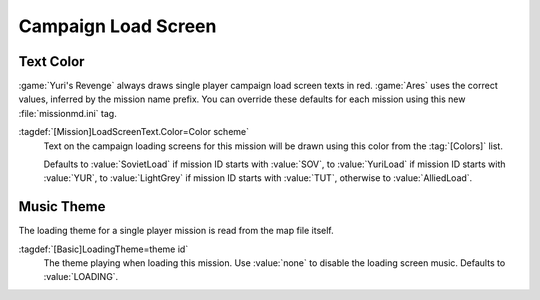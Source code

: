 Campaign Load Screen
~~~~~~~~~~~~~~~~~~~~

.. index::
  Interface; Campaign load screen text color per mission
  Load Screens; Campaign load screen text color per mission

Text Color
----------

:game:`Yuri's Revenge` always draws single player campaign load screen texts in
red. :game:`Ares` uses the correct values, inferred by the mission name prefix.
You can override these defaults for each mission using this new
:file:`missionmd.ini` tag.

:tagdef:`[Mission]LoadScreenText.Color=Color scheme`
  Text on the campaign loading screens for this mission will be drawn using this
  color from the :tag:`[Colors]` list.

  Defaults to :value:`SovietLoad` if mission ID starts with :value:`SOV`, to
  :value:`YuriLoad` if mission ID starts with :value:`YUR`, to
  :value:`LightGrey` if mission ID starts with :value:`TUT`, otherwise to
  :value:`AlliedLoad`.

.. versionadded:: 0.2


.. index::
  Interface; Campaign load theme music
  Load Screens; Campaign load theme music

Music Theme
-----------

The loading theme for a single player mission is read from the map file itself.

:tagdef:`[Basic]LoadingTheme=theme id`
  The theme playing when loading this mission. Use :value:`none` to disable the
  loading screen music. Defaults to :value:`LOADING`.

.. versionadded:: 0.7

